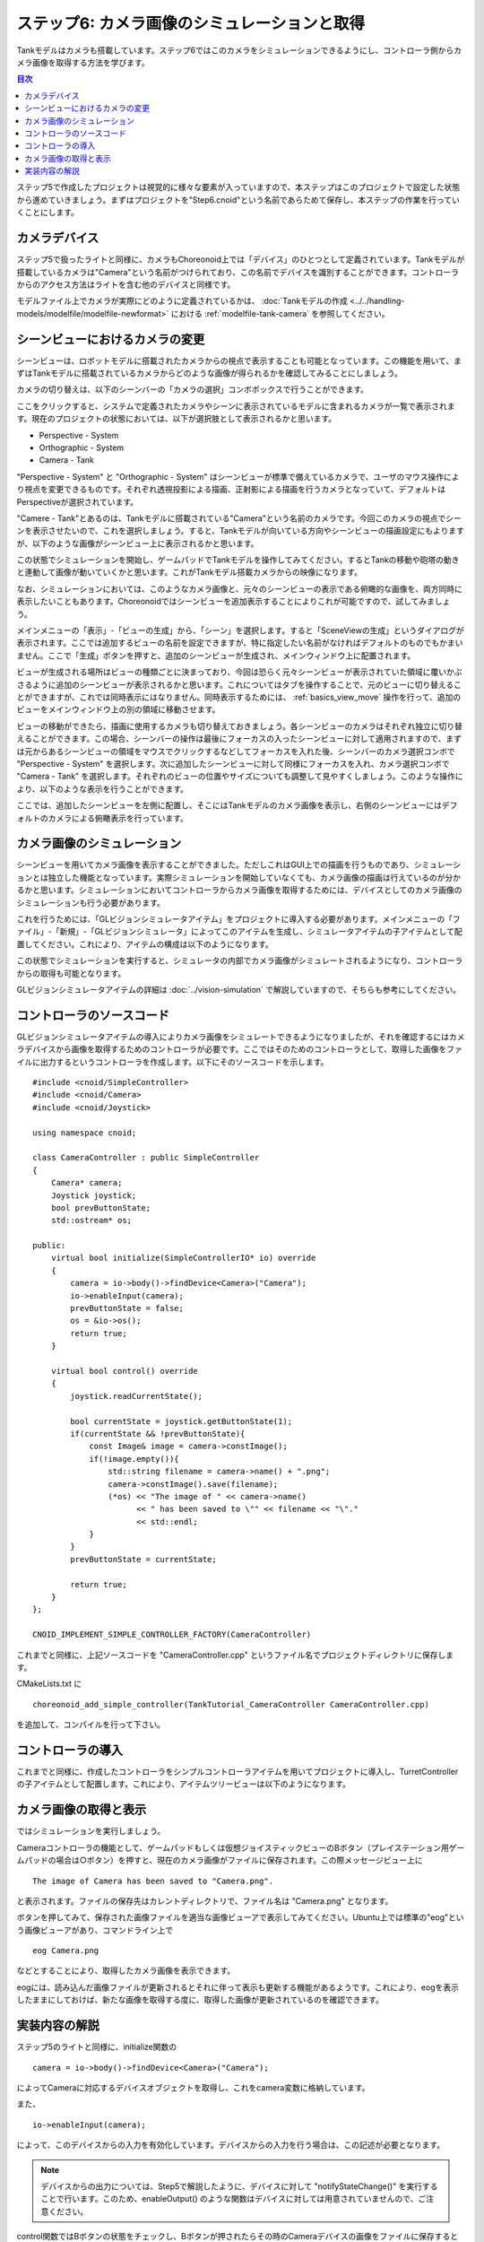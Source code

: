 ステップ6: カメラ画像のシミュレーションと取得
=============================================

Tankモデルはカメラも搭載しています。ステップ6ではこのカメラをシミュレーションできるようにし、コントローラ側からカメラ画像を取得する方法を学びます。

.. contents:: 目次
   :local:
   :depth: 2

.. highlight:: C++
   :linenothreshold: 7

ステップ5で作成したプロジェクトは視覚的に様々な要素が入っていますので、本ステップはこのプロジェクトで設定した状態から進めていきましょう。まずはプロジェクトを"Step6.cnoid"という名前であらためて保存し、本ステップの作業を行っていくことにします。

カメラデバイス
--------------

ステップ5で扱ったライトと同様に、カメラもChoreonoid上では「デバイス」のひとつとして定義されています。Tankモデルが搭載しているカメラは"Camera"という名前がつけられており、この名前でデバイスを識別することができます。コントローラからのアクセス方法はライトを含む他のデバイスと同様です。

モデルファイル上でカメラが実際にどのように定義されているかは、 :doc:`Tankモデルの作成 <../../handling-models/modelfile/modelfile-newformat>` における :ref:`modelfile-tank-camera` を参照してください。

シーンビューにおけるカメラの変更
--------------------------------

シーンビューは、ロボットモデルに搭載されたカメラからの視点で表示することも可能となっています。この機能を用いて、まずはTankモデルに搭載されているカメラからどのような画像が得られるかを確認してみることにしましょう。

カメラの切り替えは、以下のシーンバーの「カメラの選択」コンボボックスで行うことができます。

.. image:: images/scenebar-camera.png

ここをクリックすると、システムで定義されたカメラやシーンに表示されているモデルに含まれるカメラが一覧で表示されます。現在のプロジェクトの状態においては、以下が選択肢として表示されるかと思います。

* Perspective - System
* Orthographic - System
* Camera - Tank

"Perspective - System" と "Orthographic - System" はシーンビューが標準で備えているカメラで、ユーザのマウス操作により視点を変更できるものです。それぞれ透視投影による描画、正射影による描画を行うカメラとなっていて、デフォルトはPerspectiveが選択されています。

"Camere - Tank"とあるのは、Tankモデルに搭載されている"Camera"という名前のカメラです。今回このカメラの視点でシーンを表示させたいので、これを選択しましょう。すると、Tankモデルが向いている方向やシーンビューの描画設定にもよりますが、以下のような画像がシーンビュー上に表示されるかと思います。

.. image:: images/sceneview-tankcameraview.png

この状態でシミュレーションを開始し、ゲームパッドでTankモデルを操作してみてください。するとTankの移動や砲塔の動きと連動して画像が動いていくかと思います。これがTankモデル搭載カメラからの映像になります。

なお、シミュレーションにおいては、このようなカメラ画像と、元々のシーンビューの表示である俯瞰的な画像を、両方同時に表示したいこともあります。Choreonoidではシーンビューを追加表示することによりこれが可能ですので、試してみましょう。


メインメニューの「表示」-「ビューの生成」から、「シーン」を選択します。すると「SceneViewの生成」というダイアログが表示されます。ここでは追加するビューの名前を設定できますが、特に指定したい名前がなければデフォルトのものでもかまいません。ここで「生成」ボタンを押すと、追加のシーンビューが生成され、メインウィンドウ上に配置されます。

ビューが生成される場所はビューの種類ごとに決まっており、今回は恐らく元々シーンビューが表示されていた領域に覆いかぶさるように追加のシーンビューが表示されるかと思います。これについてはタブを操作することで、元のビューに切り替えることができますが、これでは同時表示にはなりません。同時表示するためには、 :ref:`basics_view_move` 操作を行って、追加のビューをメインウィンドウ上の別の領域に移動させます。

ビューの移動ができたら、描画に使用するカメラも切り替えておきましょう。各シーンビューのカメラはそれぞれ独立に切り替えることができます。この場合、シーンバーの操作は最後にフォーカスの入ったシーンビューに対して適用されますので、まずは元からあるシーンビューの領域をマウスでクリックするなどしてフォーカスを入れた後、シーンバーのカメラ選択コンボで "Perspective - System" を選択します。次に追加したシーンビューに対して同様にフォーカスを入れ、カメラ選択コンボで "Camera - Tank" を選択します。それぞれのビューの位置やサイズについても調整して見やすくしましょう。このような操作により、以下のような表示を行うことができます。

.. image:: images/multisceneviews.png

ここでは、追加したシーンビューを左側に配置し、そこにはTankモデルのカメラ画像を表示し、右側のシーンビューにはデフォルトのカメラによる俯瞰表示を行っています。

カメラ画像のシミュレーション
----------------------------

シーンビューを用いてカメラ画像を表示することができました。ただしこれはGUI上での描画を行うものであり、シミュレーションとは独立した機能となっています。実際シミュレーションを開始していなくても、カメラ画像の描画は行えているのが分かるかと思います。シミュレーションにおいてコントローラからカメラ画像を取得するためには、デバイスとしてのカメラ画像のシミュレーションも行う必要があります。

これを行うためには、「GLビジョンシミュレータアイテム」をプロジェクトに導入する必要があります。メインメニューの「ファイル」-「新規」-「GLビジョンシミュレータ」によってこのアイテムを生成し、シミュレータアイテムの子アイテムとして配置してください。これにより、アイテムの構成は以下のようになります。

.. image:: images/visionsimulatoritem.png

この状態でシミュレーションを実行すると、シミュレータの内部でカメラ画像がシミュレートされるようになり、コントローラからの取得も可能となります。

GLビジョンシミュレータアイテムの詳細は :doc:`../vision-simulation` で解説していますので、そちらも参考にしてください。


コントローラのソースコード
--------------------------

GLビジョンシミュレータアイテムの導入によりカメラ画像をシミュレートできるようになりましたが、それを確認するにはカメラデバイスから画像を取得するためのコントローラが必要です。ここではそのためのコントローラとして、取得した画像をファイルに出力するというコントローラを作成します。以下にそのソースコードを示します。 ::

 #include <cnoid/SimpleController>
 #include <cnoid/Camera>
 #include <cnoid/Joystick>
 
 using namespace cnoid;
 
 class CameraController : public SimpleController
 {
     Camera* camera;
     Joystick joystick;
     bool prevButtonState;
     std::ostream* os;
     
 public:
     virtual bool initialize(SimpleControllerIO* io) override
     {
         camera = io->body()->findDevice<Camera>("Camera");
         io->enableInput(camera);
         prevButtonState = false;
         os = &io->os();
         return true;
     }
 
     virtual bool control() override
     {
         joystick.readCurrentState();
 
         bool currentState = joystick.getButtonState(1);
         if(currentState && !prevButtonState){
             const Image& image = camera->constImage();
             if(!image.empty()){
                 std::string filename = camera->name() + ".png";
                 camera->constImage().save(filename);
                 (*os) << "The image of " << camera->name()
                       << " has been saved to \"" << filename << "\"."
                       << std::endl;
             }
         }
         prevButtonState = currentState;
 
         return true;
     }
 };
 
 CNOID_IMPLEMENT_SIMPLE_CONTROLLER_FACTORY(CameraController)

これまでと同様に、上記ソースコードを "CameraController.cpp" というファイル名でプロジェクトディレクトリに保存します。

CMakeLists.txt に ::

 choreonoid_add_simple_controller(TankTutorial_CameraController CameraController.cpp)

を追加して、コンパイルを行って下さい。

コントローラの導入
------------------

これまでと同様に、作成したコントローラをシンプルコントローラアイテムを用いてプロジェクトに導入し、TurretControllerの子アイテムとして配置します。これにより、アイテムツリービューは以下のようになります。

.. image:: images/cameracontrolleritem.png


カメラ画像の取得と表示
----------------------

ではシミュレーションを実行しましょう。

Cameraコントローラの機能として、ゲームパッドもしくは仮想ジョイスティックビューのBボタン（プレイステーション用ゲームパッドの場合は○ボタン）を押すと、現在のカメラ画像がファイルに保存されます。この際メッセージビュー上に ::

 The image of Camera has been saved to "Camera.png".

と表示されます。ファイルの保存先はカレントディレクトリで、ファイル名は "Camera.png" となります。

ボタンを押してみて、保存された画像ファイルを適当な画像ビューアで表示してみてください。Ubuntu上では標準の"eog"という画像ビューアがあり、コマンドライン上で ::

 eog Camera.png

などとすることにより、取得したカメラ画像を表示できます。

eogには、読み込んだ画像ファイルが更新されるとそれに伴って表示も更新する機能があるようです。これにより、eogを表示したままにしておけば、新たな画像を取得する度に、取得した画像が更新されているのを確認できます。


実装内容の解説
--------------

ステップ5のライトと同様に、initialize関数の ::

 camera = io->body()->findDevice<Camera>("Camera");

によってCameraに対応するデバイスオブジェクトを取得し、これをcamera変数に格納しています。

また、 ::

 io->enableInput(camera);

によって、このデバイスからの入力を有効化しています。デバイスからの入力を行う場合は、この記述が必要となります。

.. note:: デバイスからの出力については、Step5で解説したように、デバイスに対して "notifyStateChange()" を実行することで行います。このため、enableOutput() のような関数はデバイスに対しては用意されていませんので、ご注意ください。

control関数ではBボタンの状態をチェックし、Bボタンが押されたらその時のCameraデバイスの画像をファイルに保存するという処理をしています。この処理では、まず ::

 const Image& image = camera->constImage();

によってCameraデバイスが有するImage型の画像データを取得しています。これが空でなければ、 ::

 camera->constImage().save(filename);

によって、画像をそのままファイルに保存しています。

実際のコントローラでは、この画像データに対して、画像認識の処理を行ったり、取得した画像を遠隔操作端末に送ったりといった処理を行うことになるかと思います。
